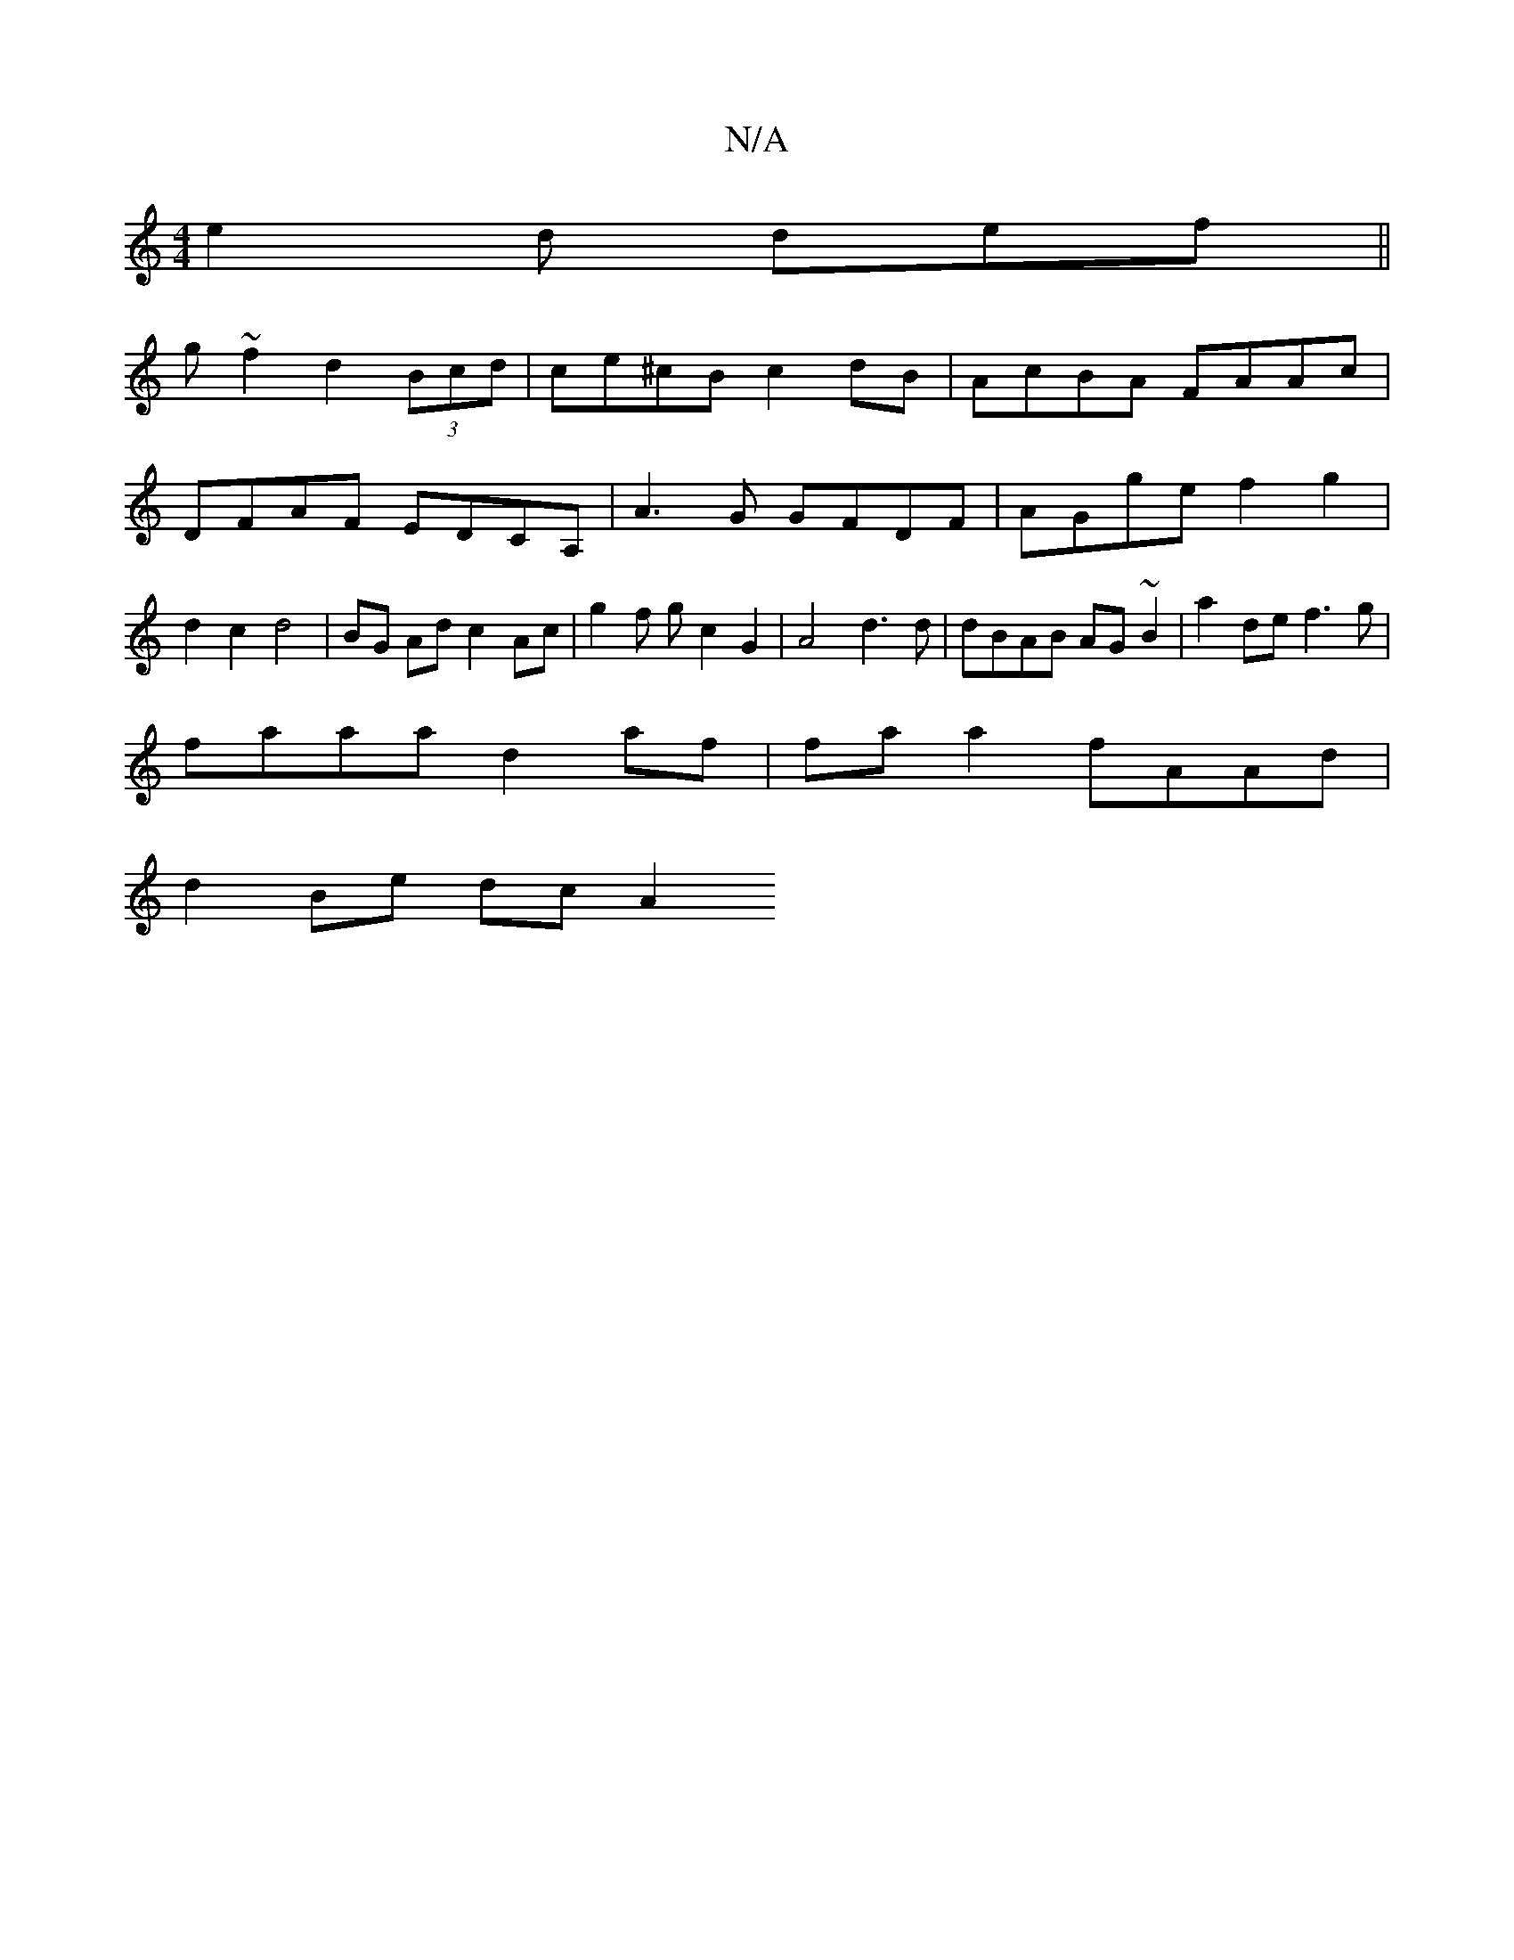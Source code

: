 X:1
T:N/A
M:4/4
R:N/A
K:Cmajor
e2d def ||
g ~f2 d2 (3Bcd | ce^cB c2 dB | AcBA FAAc |DFAF EDCA, | A3 G GFDF | AGge f2 g2 | d2 c2 d4 | BG Ad c2 Ac | g2 f g c2 G2 | A4 d3 d | dBAB AG~B2 | a2de f3 g|
faaa d2 af| fa a2 fAAd |
d2Be dcA2 